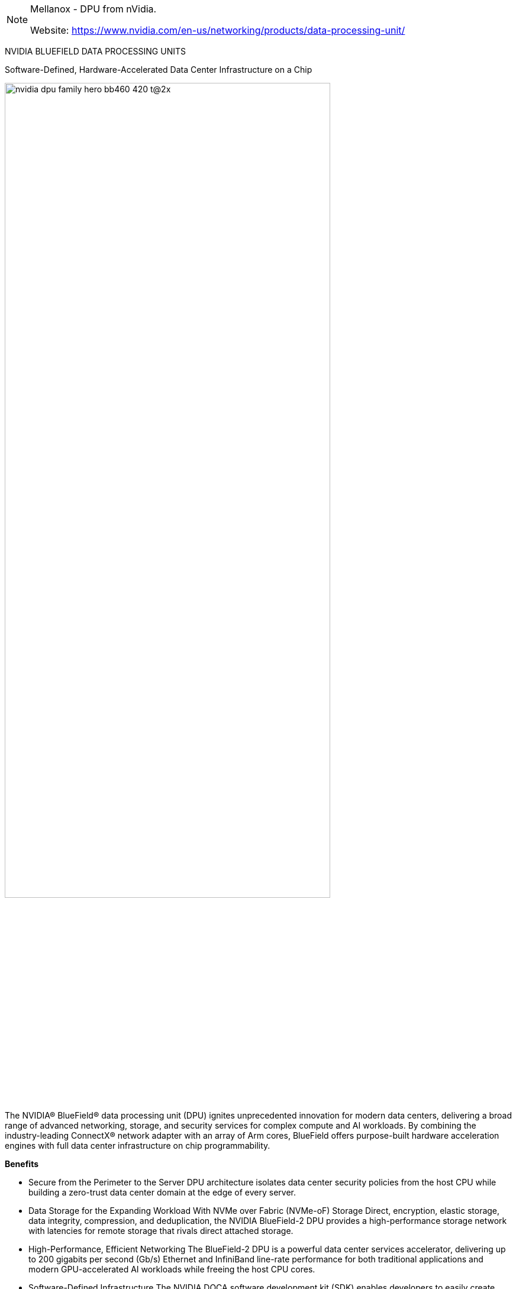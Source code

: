 [NOTE]
====
Mellanox - DPU from nVidia.


Website: link:https://www.nvidia.com/en-us/networking/products/data-processing-unit/[]
====


NVIDIA BLUEFIELD DATA PROCESSING UNITS

Software-Defined, Hardware-Accelerated Data Center Infrastructure on a Chip

[.text-center]
image:../img/nvidia-dpu-family-hero-bb460_420-t@2x.jpg[pdfwidth=80%,width=80%,align="center"]


The NVIDIA® BlueField® data processing unit (DPU) ignites unprecedented innovation for modern data centers, delivering a broad range of advanced networking, storage, and security services for complex compute and AI workloads. By combining the industry-leading ConnectX® network adapter with an array of Arm cores, BlueField offers purpose-built hardware acceleration engines with full data center infrastructure on chip programmability.





*Benefits*

- Secure from the Perimeter to the Server
DPU architecture isolates data center security policies from the host CPU while building a zero-trust data center domain at the edge of every server.

- Data Storage for the Expanding Workload
With NVMe over Fabric (NVMe-oF) Storage Direct, encryption, elastic storage, data integrity, compression, and deduplication, the NVIDIA BlueField-2 DPU provides a high-performance storage network with latencies  for remote storage that rivals direct attached storage.


- High-Performance, Efficient Networking
The BlueField-2 DPU is a powerful data center services accelerator, delivering up to 200 gigabits per second (Gb/s) Ethernet and InfiniBand line-rate performance for both traditional applications and modern GPU-accelerated AI workloads while freeing the host CPU cores.

- Software-Defined Infrastructure
The NVIDIA DOCA software development kit (SDK) enables developers to easily create high-performance, software-defined, cloud-native, DPU-accelerated services, leveraging industry-standard APIs.

[.text-center]
image:../img/nvidia_mdlake.png[pdfwidth=80%,width=80%,align="center"]


*NVIDIA’s Leading Portfolio of Data Processing Units*

* NVIDIA BlueField-2 DPU

NVIDIA BlueField-2 is a new kind of DPU, offering innovative acceleration, security, and efficiency in every host. BlueField-2 data center infrastructure on a chip combines the power of the ConnectX-6 Dx with programmable Arm cores and hardware offloads for software-defined storage, networking, security, and management workloads.

The NVIDIA BlueField-2 DPU product line also includes a Controller optimized for NVMe storage that delivers superior performance and reduced TCO for managing backend NVMe storage, all-flash-arrays(AFA) and hyperconverged systems.

[.text-center]
image:../img/nvidia-dpu-family-bluefield-solo-2c50-d.jpg[pdfwidth=60%,width=60%,align="center"]


* NVIDIA BlueField-2X AI-Powered DPU

Introducing the first AI-powered DPU: NVIDIA BlueField-2X. This advanced DPU includes all the key features of BlueField-2 enhanced with the AI capabilities of an NVIDIA Ampere GPU. Drawing from NVIDIA’s third-generation Tensor Cores, it’s able to use AI for real-time security analytics, including identifying abnormal traffic that could indicate theft of confidential data, encrypted traffic analytics at line rate, host introspection to identify malicious activity, and dynamic security orchestration and automated response.

[.text-center]
image:../img/nvidia-dpu-family-bluefield-2x-2-2c50-d.jpg[pdfwidth=60%,width=60%,align="center"]


* Converged Accelerators

NVIDIA EGX™ converged accelerators combine the powerful performance of the NVIDIA Ampere architecture with the enhanced security and latency-reduction capabilities of the NVIDIA SmartNIC and DPU technologies. Hospitals, stores, warehouses, factories, airports, and other enterprises can use EGX converged accelerators to create faster, more efficient, and secure AI systems in enterprise data centers and at the edge.

[.text-center]
image:../img/nvidia-dpu-family-converged-accelerators-2c50-d.jpg[pdfwidth=60%,width=60%,align="center"]

* Data Center Infrastructure on a Chip Architecture

The NVIDIA DOCA SDK enables developers to program the data center infrastructure of tomorrow by creating high-performance, software-defined, cloud-native, DPU-accelerated services, increasing performance and security capabilities.

[.text-center]
image:../img/nvidia-dpu-family-datacenter-infrastructure-2c50-d.jpg[pdfwidth=60%,width=60%,align="center"]


* Optimized Servers for Modern Workloads

NVIDIA-Certified Systems™ deliver true multi-node scaling with NVIDIA Ampere GPUs and BlueField DPUs, optimized and tested to run modern AI workloads with built-in security, such as in-line crypto, secure boot, and air-gapped isolation. The NVIDIA DOCA SDK, available from the NVIDIA NGC™ catalog, provides a convenient containerized environment for third-party application providers to leverage advanced data center acceleration on NVIDIA-Certified Systems to develop, certify, and distribute applications to end customers.


image:../img/nvidia-dpu-family-optimized-servers-2c50-d.jpg[pdfwidth=60%,width=60%,align="center"]



---

*NVIDIA to Acquire Mellanox for $6.9 Billion*

Monday, March 11, 2019


- Unites leaders in processing and interconnect for the high performance computing market
- Builds on the companies’ long history of collaboration and joint innovation
- Expected to be accretive to NVIDIA’s non-GAAP gross margin, non-GAAP EPS and free cash flow immediately after close


[IMPORTANT]
.Note from Jaro
====
In nVidia DPU chapter, I presented BlueField DPU, but there is bigger story behind as this line of HPC solution is called Mellanox.

Mellanox - is older (2019) acquisition of nVidia, and if you look at the speed of integration, you can have high hopes about output on nVidia/ARM merge.

link:https://nvidianews.nvidia.com/news/nvidia-to-acquire-mellanox-for-6-9-billion[]

====
